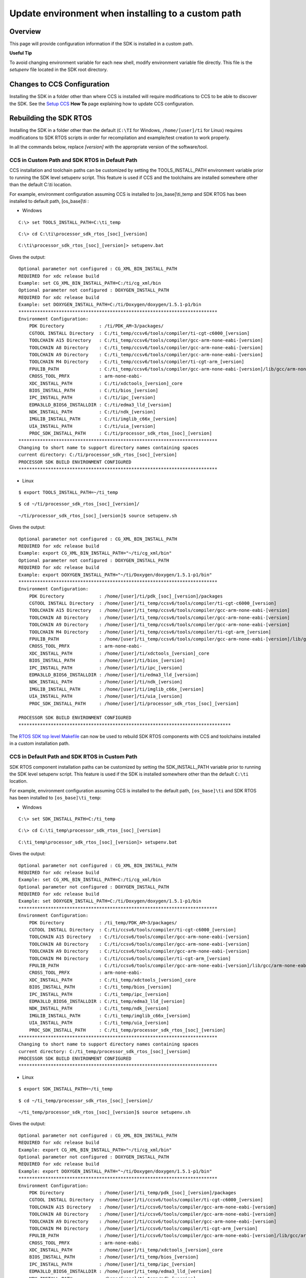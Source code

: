 Update environment when installing to a custom path
-----------------------------------------------------

.. http://processors.wiki.ti.com/index.php/Processor_SDK_RTOS_Install_In_Custom_Path

Overview
^^^^^^^^

This page will provide configuration information if the SDK is installed
in a custom path.

**Useful Tip**

To avoid changing environment variable for each new shell, modify
environment variable file directly. This file is the *setupenv* file
located in the SDK root directory.



Changes to CCS Configuration
^^^^^^^^^^^^^^^^^^^^^^^^^^^^

Installing the SDK in a folder other than where CCS is installed will
require modifications to CCS to be able to discover the SDK. See the
`Setup CCS </index.php/Processor_SDK_RTOS_Setup_CCS>`__ **How To** page
explaining how to update CCS configuration.



Rebuilding the SDK RTOS
^^^^^^^^^^^^^^^^^^^^^^^

Installing the SDK in a folder other than the default (``C:\TI`` for
Windows, ``/home/[user]/ti`` for Linux) requires modifications to SDK
RTOS scripts in order for recompilation and example/test creation to
work properly.

In all the commands below, replace *[version]* with the appropriate
version of the software/tool.

CCS in Custom Path and SDK RTOS in Default Path
"""""""""""""""""""""""""""""""""""""""""""""""

CCS installation and toolchain paths can be customized by setting the
TOOLS_INSTALL_PATH environment variable prior to running the SDK level
setupenv script. This feature is used if CCS and the toolchains are
installed somewhere other than the default C:\\ti location.

For example, environment configuration assuming CCS is installed to
[os_base]\\ti_temp and SDK RTOS has been installed to default path,
[os_base]\\ti :

-  Windows

::

    C:\> set TOOLS_INSTALL_PATH=C:\ti_temp

::

    C:\> cd C:\ti\processor_sdk_rtos_[soc]_[version]

::

    C:\ti\processor_sdk_rtos_[soc]_[version]> setupenv.bat

Gives the output:

::

    Optional parameter not configured : CG_XML_BIN_INSTALL_PATH
    REQUIRED for xdc release build
    Example: set CG_XML_BIN_INSTALL_PATH=C:/ti/cg_xml/bin
    Optional parameter not configured : DOXYGEN_INSTALL_PATH
    REQUIRED for xdc release build
    Example: set DOXYGEN_INSTALL_PATH=C:/ti/Doxygen/doxygen/1.5.1-p1/bin
    **************************************************************************
    Environment Configuration:
        PDK Directory             : /ti/PDK_AM~3/packages/
        CGTOOL INSTALL Directory  : C:/ti_temp/ccsv6/tools/compiler/ti-cgt-c6000_[version]
        TOOLCHAIN A15 Directory   : C:/ti_temp/ccsv6/tools/compiler/gcc-arm-none-eabi-[version]
        TOOLCHAIN A8 Directory    : C:/ti_temp/ccsv6/tools/compiler/gcc-arm-none-eabi-[version]
        TOOLCHAIN A9 Directory    : C:/ti_temp/ccsv6/tools/compiler/gcc-arm-none-eabi-[version]
        TOOLCHAIN M4 Directory    : C:/ti_temp/ccsv6/tools/compiler/ti-cgt-arm_[version]
        FPULIB_PATH               : C:/ti_temp/ccsv6/tools/compiler/gcc-arm-none-eabi-[version]/lib/gcc/arm-none-eabi/[version]/fpu
        CROSS_TOOL_PRFX           : arm-none-eabi-
        XDC_INSTALL_PATH          : C:/ti/xdctools_[version]_core
        BIOS_INSTALL_PATH         : C:/ti/bios_[version]
        IPC_INSTALL_PATH          : C:/ti/ipc_[version]
        EDMA3LLD_BIOS6_INSTALLDIR : C:/ti/edma3_lld_[version]
        NDK_INSTALL_PATH          : C:/ti/ndk_[version]
        IMGLIB_INSTALL_PATH       : C:/ti/imglib_c66x_[version]
        UIA_INSTALL_PATH          : C:/ti/uia_[version]
        PROC_SDK_INSTALL_PATH     : C:/ti/processor_sdk_rtos_[soc]_[version]
    **************************************************************************
    Changing to short name to support directory names containing spaces
    current directory: C:/ti/processor_sdk_rtos_[soc]_[version]
    PROCESSOR SDK BUILD ENVIRONMENT CONFIGURED
    **************************************************************************

-  Linux

::

    $ export TOOLS_INSTALL_PATH=~/ti_temp

::

    $ cd ~/ti/processor_sdk_rtos_[soc]_[version]/

::

    ~/ti/processor_sdk_rtos_[soc]_[version]$ source setupenv.sh

Gives the output:

::

    Optional parameter not configured : CG_XML_BIN_INSTALL_PATH
    REQUIRED for xdc release build
    Example: export CG_XML_BIN_INSTALL_PATH="~/ti/cg_xml/bin"
    Optional parameter not configured : DOXYGEN_INSTALL_PATH
    REQUIRED for xdc release build
    Example: export DOXYGEN_INSTALL_PATH="~/ti/Doxygen/doxygen/1.5.1-p1/bin"
    **************************************************************************
    Environment Configuration:
        PDK Directory             : /home/[user]/ti/pdk_[soc]_[version]/packages
        CGTOOL INSTALL Directory  : /home/[user]/ti_temp/ccsv6/tools/compiler/ti-cgt-c6000_[version]
        TOOLCHAIN A15 Directory   : /home/[user]/ti_temp/ccsv6/tools/compiler/gcc-arm-none-eabi-[version]
        TOOLCHAIN A8 Directory    : /home/[user]/ti_temp/ccsv6/tools/compiler/gcc-arm-none-eabi-[version]
        TOOLCHAIN A9 Directory    : /home/[user]/ti_temp/ccsv6/tools/compiler/gcc-arm-none-eabi-[version]
        TOOLCHAIN M4 Directory    : /home/[user]/ti_temp/ccsv6/tools/compiler/ti-cgt-arm_[version]
        FPULIB_PATH               : /home/[user]/ti_temp/ccsv6/tools/compiler/gcc-arm-none-eabi-[version]/lib/gcc/arm-none-eabi/[version]/fpu
        CROSS_TOOL_PRFX           : arm-none-eabi-
        XDC_INSTALL_PATH          : /home/[user]/ti/xdctools_[version]_core
        BIOS_INSTALL_PATH         : /home/[user]/ti/bios_[version]
        IPC_INSTALL_PATH          : /home/[user]/ti/ipc_[version]
        EDMA3LLD_BIOS6_INSTALLDIR : /home/[user]/ti/edma3_lld_[version]
        NDK_INSTALL_PATH          : /home/[user]/ti/ndk_[version]
        IMGLIB_INSTALL_PATH       : /home/[user]/ti/imglib_c66x_[version]
        UIA_INSTALL_PATH          : /home/[user]/ti/uia_[version]
        PROC_SDK_INSTALL_PATH     : /home/[user]/ti/processor_sdk_rtos_[soc]_[version]

    PROCESSOR SDK BUILD ENVIRONMENT CONFIGURED
    *******************************************************************************

The `RTOS SDK top level
Makefile <index_overview.html#top-level-makefile>`__
can now be used to rebuild SDK RTOS components with CCS and toolchains
installed in a custom installation path.

CCS in Default Path and SDK RTOS in Custom Path
"""""""""""""""""""""""""""""""""""""""""""""""

SDK RTOS component installation paths can be customized by setting the
SDK_INSTALL_PATH variable prior to running the SDK level setupenv
script. This feature is used if the SDK is installed somewhere other
than the default ``C:\ti`` location.

For example, environment configuration assuming CCS is installed to the
default path, ``[os_base]\ti`` and SDK RTOS has been installed to
``[os_base]\ti_temp``:

-  Windows

::

    C:\> set SDK_INSTALL_PATH=C:/ti_temp

::

    C:\> cd C:\ti_temp\processor_sdk_rtos_[soc]_[version]

::

    C:\ti_temp\processor_sdk_rtos_[soc]_[version]> setupenv.bat

Gives the output:

::

    Optional parameter not configured : CG_XML_BIN_INSTALL_PATH
    REQUIRED for xdc release build
    Example: set CG_XML_BIN_INSTALL_PATH=C:/ti/cg_xml/bin
    Optional parameter not configured : DOXYGEN_INSTALL_PATH
    REQUIRED for xdc release build
    Example: set DOXYGEN_INSTALL_PATH=C:/ti/Doxygen/doxygen/1.5.1-p1/bin
    **************************************************************************
    Environment Configuration:
        PDK Directory             : /ti_temp/PDK_AM~3/packages/
        CGTOOL INSTALL Directory  : C:/ti/ccsv6/tools/compiler/ti-cgt-c6000_[version]
        TOOLCHAIN A15 Directory   : C:/ti/ccsv6/tools/compiler/gcc-arm-none-eabi-[version]
        TOOLCHAIN A8 Directory    : C:/ti/ccsv6/tools/compiler/gcc-arm-none-eabi-[version]
        TOOLCHAIN A9 Directory    : C:/ti/ccsv6/tools/compiler/gcc-arm-none-eabi-[version]
        TOOLCHAIN M4 Directory    : C:/ti/ccsv6/tools/compiler/ti-cgt-arm_[version]
        FPULIB_PATH               : C:/ti/ccsv6/tools/compiler/gcc-arm-none-eabi-[version]/lib/gcc/arm-none-eabi/[version]/fpu
        CROSS_TOOL_PRFX           : arm-none-eabi-
        XDC_INSTALL_PATH          : C:/ti_temp/xdctools_[version]_core
        BIOS_INSTALL_PATH         : C:/ti_temp/bios_[version]
        IPC_INSTALL_PATH          : C:/ti_temp/ipc_[version]
        EDMA3LLD_BIOS6_INSTALLDIR : C:/ti_temp/edma3_lld_[version]
        NDK_INSTALL_PATH          : C:/ti_temp/ndk_[version]
        IMGLIB_INSTALL_PATH       : C:/ti_temp/imglib_c66x_[version]
        UIA_INSTALL_PATH          : C:/ti_temp/uia_[version]
        PROC_SDK_INSTALL_PATH     : C:/ti_temp/processor_sdk_rtos_[soc]_[version]
    **************************************************************************
    Changing to short name to support directory names containing spaces
    current directory: C:/ti_temp/processor_sdk_rtos_[soc]_[version]
    PROCESSOR SDK BUILD ENVIRONMENT CONFIGURED
    **************************************************************************

-  Linux

::

    $ export SDK_INSTALL_PATH=~/ti_temp

::

    $ cd ~/ti_temp/processor_sdk_rtos_[soc]_[version]/

::

    ~/ti_temp/processor_sdk_rtos_[soc]_[version]$ source setupenv.sh

Gives the output:

::

    Optional parameter not configured : CG_XML_BIN_INSTALL_PATH
    REQUIRED for xdc release build
    Example: export CG_XML_BIN_INSTALL_PATH="~/ti/cg_xml/bin"
    Optional parameter not configured : DOXYGEN_INSTALL_PATH
    REQUIRED for xdc release build
    Example: export DOXYGEN_INSTALL_PATH="~/ti/Doxygen/doxygen/1.5.1-p1/bin"
    **************************************************************************
    Environment Configuration:
        PDK Directory             : /home/[user]/ti_temp/pdk_[soc]_[version]/packages
        CGTOOL INSTALL Directory  : /home/[user]/ti/ccsv6/tools/compiler/ti-cgt-c6000_[version]
        TOOLCHAIN A15 Directory   : /home/[user]/ti/ccsv6/tools/compiler/gcc-arm-none-eabi-[version]
        TOOLCHAIN A8 Directory    : /home/[user]/ti/ccsv6/tools/compiler/gcc-arm-none-eabi-[version]
        TOOLCHAIN A9 Directory    : /home/[user]/ti/ccsv6/tools/compiler/gcc-arm-none-eabi-[version]
        TOOLCHAIN M4 Directory    : /home/[user]/ti/ccsv6/tools/compiler/ti-cgt-arm_[version]
        FPULIB_PATH               : /home/[user]/ti/ccsv6/tools/compiler/gcc-arm-none-eabi-[version]/lib/gcc/arm-none-eabi/[version]/fpu
        CROSS_TOOL_PRFX           : arm-none-eabi-
        XDC_INSTALL_PATH          : /home/[user]/ti_temp/xdctools_[version]_core
        BIOS_INSTALL_PATH         : /home/[user]/ti_temp/bios_[version]
        IPC_INSTALL_PATH          : /home/[user]/ti_temp/ipc_[version]
        EDMA3LLD_BIOS6_INSTALLDIR : /home/[user]/ti_temp/edma3_lld_[version]
        NDK_INSTALL_PATH          : /home/[user]/ti_temp/ndk_[version]
        IMGLIB_INSTALL_PATH       : /home/[user]/ti_temp/imglib_c66x_[version]
        UIA_INSTALL_PATH          : /home/[user]/ti_temp/uia_[version]
        PROC_SDK_INSTALL_PATH     : /home/[user]/ti_temp/processor_sdk_rtos_[soc]_[version]

    PROCESSOR SDK BUILD ENVIRONMENT CONFIGURED
    *******************************************************************************

The `RTOS SDK top level
Makefile <index_overview.html#top-level-makefile>`__
can now be used to rebuild SDK RTOS components installed in the custom
installation path.

.. note::
   The following known issue impacts this step:
   **PRSDK-1263**: PDK AM437x: Make fails on Windows if CCS is installed in
   custom path. **Workaround:** Edit the UTILS_INSTALL_DIR variable in
   <pdk_root_dir>/packages/ti/starterware/Rules.make to point to the CCS
   installation on your Windows PC.

CCS and SDK RTOS in Custom Path
"""""""""""""""""""""""""""""""

When CCS and the SDK RTOS are both installed to custom paths the SDK can
be rebuilt by setting the SDK_INSTALL_PATH and TOOLS_INSTALL_PATH
variables prior to running the SDK RTOS top level environment setup
script. The Windows and Linux environment setup scripts can be found in
the following locations, respectively:

-  Windows -
   C:\\custom\\install\\path\\processor_sdk_rtos_[soc]_[version]\\setupenv.bat
-  Linux -
   /home/[user]/custom/install/path/processor_sdk_rtos_[soc]_[version]/setupenv.sh

The SDK_INSTALL_PATH and TOOLS_INSTALL_PATH environment variables must
be set to the custom install path **prior to running** the environment
setup script.

For example, environment configuration assuming CCS and the SDK have
been installed to [os_base]\\new_sdk_release\\ :

-  Windows

::

    C:\> set SDK_INSTALL_PATH=C:\new_sdk_release
    C:\> set TOOLS_INSTALL_PATH=C:\new_sdk_release

::

    C:\> cd C:\new_sdk_release\processor_sdk_rtos_[soc]_[version]

::

    C:\new_sdk_release\processor_sdk_rtos_[soc]_[version]> setupenv.bat

Gives the output:

::

    Optional parameter not configured : CG_XML_BIN_INSTALL_PATH
    REQUIRED for xdc release build
    Example: set CG_XML_BIN_INSTALL_PATH=C:/ti/cg_xml/bin
    Optional parameter not configured : DOXYGEN_INSTALL_PATH
    REQUIRED for xdc release build
    Example: set DOXYGEN_INSTALL_PATH=C:/ti/Doxygen/doxygen/1.5.1-p1/bin
    **************************************************************************
    Environment Configuration:
        PDK Directory             : /NEW_SD~1/PDK_AM~1/packages/
        CGTOOL INSTALL Directory  : C:/new_sdk_release/ccsv6/tools/compiler/ti-cgt-c6000_[version]
        TOOLCHAIN A15 Directory   : C:/new_sdk_release/ccsv6/tools/compiler/gcc-arm-none-eabi-[version]
        TOOLCHAIN A8 Directory    : C:/new_sdk_release/ccsv6/tools/compiler/gcc-arm-none-eabi-[version]
        TOOLCHAIN A9 Directory    : C:/new_sdk_release/ccsv6/tools/compiler/gcc-arm-none-eabi-[version]
        TOOLCHAIN M4 Directory    : C:/new_sdk_release/ccsv6/tools/compiler/ti-cgt-arm_[version]
        FPULIB_PATH               : C:/new_sdk_release/ccsv6/tools/compiler/gcc-arm-none-eabi-[version]/lib/gcc/arm-none-eabi/[version]/fpu
        CROSS_TOOL_PRFX           : arm-none-eabi-
        XDC_INSTALL_PATH          : C:/new_sdk_release/xdctools_[version]_core
        BIOS_INSTALL_PATH         : C:/new_sdk_release/bios_[version]
        IPC_INSTALL_PATH          : C:/new_sdk_release/ipc_[version]
        EDMA3LLD_BIOS6_INSTALLDIR : C:/new_sdk_release/edma3_lld_[version]
        NDK_INSTALL_PATH          : C:/new_sdk_release/ndk_[version]
        IMGLIB_INSTALL_PATH       : C:/new_sdk_release/imglib_c66x_[version]
        UIA_INSTALL_PATH          : C:/new_sdk_release/uia_[version]
        PROC_SDK_INSTALL_PATH     : C:/new_sdk_release/processor_sdk_rtos_[soc]_[version]
    **************************************************************************
    Changing to short name to support directory names containing spaces
    current directory: C:/new_sdk_release/processor_sdk_rtos_[soc]_[version]
    PROCESSOR SDK BUILD ENVIRONMENT CONFIGURED
    **************************************************************************

-  Linux

::

    $ export SDK_INSTALL_PATH=~/new_sdk_release
    $ export TOOLS_INSTALL_PATH=~/new_sdk_release

::

    $ cd ~/new_sdk_release/processor_sdk_rtos_[soc]_[version]/

::

    ~/new_sdk_release/processor_sdk_rtos_[soc]_[version]$ source setupenv.sh

Gives the output:

::

    Optional parameter not configured : CG_XML_BIN_INSTALL_PATH
    REQUIRED for xdc release build
    Example: export CG_XML_BIN_INSTALL_PATH="~/ti/cg_xml/bin"
    Optional parameter not configured : DOXYGEN_INSTALL_PATH
    REQUIRED for xdc release build
    Example: export DOXYGEN_INSTALL_PATH="~/ti/Doxygen/doxygen/1.5.1-p1/bin"
    **************************************************************************
    Environment Configuration:
        PDK Directory             : /home/[user]/new_sdk_release/pdk_[soc]_[version]/packages
        CGTOOL INSTALL Directory  : /home/[user]/new_sdk_release/ccsv6/tools/compiler/ti-cgt-c6000_[version]
        TOOLCHAIN A15 Directory   : /home/[user]/new_sdk_release/ccsv6/tools/compiler/gcc-arm-none-eabi-[version]
        TOOLCHAIN A8 Directory    : /home/[user]/new_sdk_release/ccsv6/tools/compiler/gcc-arm-none-eabi-[version]
        TOOLCHAIN A9 Directory    : /home/[user]/new_sdk_release/ccsv6/tools/compiler/gcc-arm-none-eabi-[version]
        TOOLCHAIN M4 Directory    : /home/[user]/new_sdk_release/ccsv6/tools/compiler/ti-cgt-arm_[version]
        FPULIB_PATH               : /home/[user]/new_sdk_release/ccsv6/tools/compiler/gcc-arm-none-eabi-[version]/lib/gcc/arm-none-eabi/[version]/fpu
        CROSS_TOOL_PRFX           : arm-none-eabi-
        XDC_INSTALL_PATH          : /home/[user]/new_sdk_release/xdctools_[version]_core
        BIOS_INSTALL_PATH         : /home/[user]/new_sdk_release/bios_[version]
        IPC_INSTALL_PATH          : /home/[user]/new_sdk_release/ipc_[version]
        EDMA3LLD_BIOS6_INSTALLDIR : /home/[user]/new_sdk_release/edma3_lld_[version]
        NDK_INSTALL_PATH          : /home/[user]/new_sdk_release/ndk_[version]
        IMGLIB_INSTALL_PATH       : /home/[user]/new_sdk_release/imglib_c66x_[version]
        UIA_INSTALL_PATH          : /home/[user]/new_sdk_release/uia_[version]
        PROC_SDK_INSTALL_PATH     : /home/[user]/new_sdk_release/processor_sdk_rtos_[soc]_[version]

    PROCESSOR SDK BUILD ENVIRONMENT CONFIGURED
    *******************************************************************************

The `RTOS SDK top level Makefile <index_overview.html#top-level-makefile>`__
can now be used to rebuild SDK RTOS components installed in the custom
installation path using CCS and toolchains installed in a custom path as
well.


Rebuilding the PDK
^^^^^^^^^^^^^^^^^^

Installing the PDK in a folder other than the default (C:\TI for
Windows, /home/[user]/ti for Linux) requires modifications to PDK
scripts in order for recompilation and example/test creation to work
properly.

CCS in Custom Path and PDK in Default Path
""""""""""""""""""""""""""""""""""""""""""

The instructions provided in the `CCS in Custom Path and SDK RTOS in
Default
Path </index.php/Processor_SDK_RTOS_Install_In_Custom_Path#CCS_in_Custom_Path_and_SDK_RTOS_in_Default_Path>`__
section can be used to rebuild components at the PDK level. The only
difference is the PDK level setup script should be used instead of the
SDK RTOS level setup script. The PDK level setup scripts are found in
the following locations on Windows and Linux, respectively:

-  Windows -
   C:\\custom\\install\\path\\pdk_[soc]_[version]\\packages\\pdksetupenv.bat
-  Linux -
   /home/[user]/custom/install/path/pdk_[soc]_[version]/packages/pdksetupenv.sh

CCS in Default Path and PDK in Custom Path
""""""""""""""""""""""""""""""""""""""""""

The instructions provided in the `CCS in Default Path and SDK RTOS in
Custom
Path </index.php/Processor_SDK_RTOS_Install_In_Custom_Path#CCS_in_Default_Path_and_SDK_RTOS_in_Custom_Path>`__
section can be used to rebuild components at the PDK level. The only
difference is the PDK level setup script should be used instead of the
SDK RTOS level setup script. The PDK level setup scripts are found in
the following locations on Windows and Linux, respectively:

-  Windows -
   C:\\custom\\install\\path\\pdk_[soc]_[version]\\packages\\pdksetupenv.bat
-  Linux -
   /home/[user]/custom/install/path/pdk_[soc]_[version]/packages/pdksetupenv.sh

CCS and PDK in Custom Path
""""""""""""""""""""""""""

The instructions provided in the `CCS and SDK RTOS in Custom
Path </index.php/Processor_SDK_RTOS_Install_In_Custom_Path#CCS_and_SDK_RTOS_in_Custom_Path>`__
section can be used to rebuild components at the PDK level. The only
difference is the PDK level setup script should be used instead of the
SDK RTOS level setup script. The PDK level setup scripts are found in
the following locations on Windows and Linux, respectively:

-  Windows -
   C:\\custom\\install\\path\\pdk_[soc]_[version]\\packages\\pdksetupenv.bat
-  Linux -
   /home/[user]/custom/install/path/pdk_[soc]_[version]/packages/pdksetupenv.sh


Creating PDK Example/Test Projects When CCS is Installed to Custom Path
^^^^^^^^^^^^^^^^^^^^^^^^^^^^^^^^^^^^^^^^^^^^^^^^^^^^^^^^^^^^^^^^^^^^^^^

The pdkProjectCreate scripts must be modified in order to build PDK
example and test projects only if CCS has been installed to a custom
path. The modification is the same for both Windows and Linux. Inside
the pdkProjectCreate scripts is a CCS_INSTALL_PATH variable which points
to the Code Composer Studio root directory. This variable must be
redefined to the new location of the CCS root directory if CCS is
installed to a custom path.

-  Windows

::

    REM Install Location for CCS
    set CCS_INSTALL_PATH="C:\ti\ccsv6"

-  Linux

::

    # Install Location for CCS
    export CCS_INSTALL_PATH=~/ti/ccsv6

.. note::
   Prior to invoking the pdkProjectCreate script, make sure to start CCS
   and register the SDK RTOS components installed. Project creation will
   fail if the RTOS SDK components installed to the custom path have not
   been registered with CCS. Please see `CCS and SDK installed in different
   directories </index.php/Processor_SDK_RTOS_Setup_CCS#CCS_and_SDK_installed_in_different_directories>`__
   for instructions on how to register SDK RTOS components installed to a
   custom path with CCS

